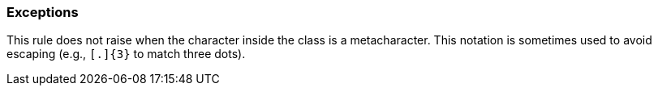 === Exceptions

This rule does not raise when the character inside the class is a metacharacter. This notation is sometimes used to avoid escaping (e.g., ``++[.]{3}++`` to match three dots).
